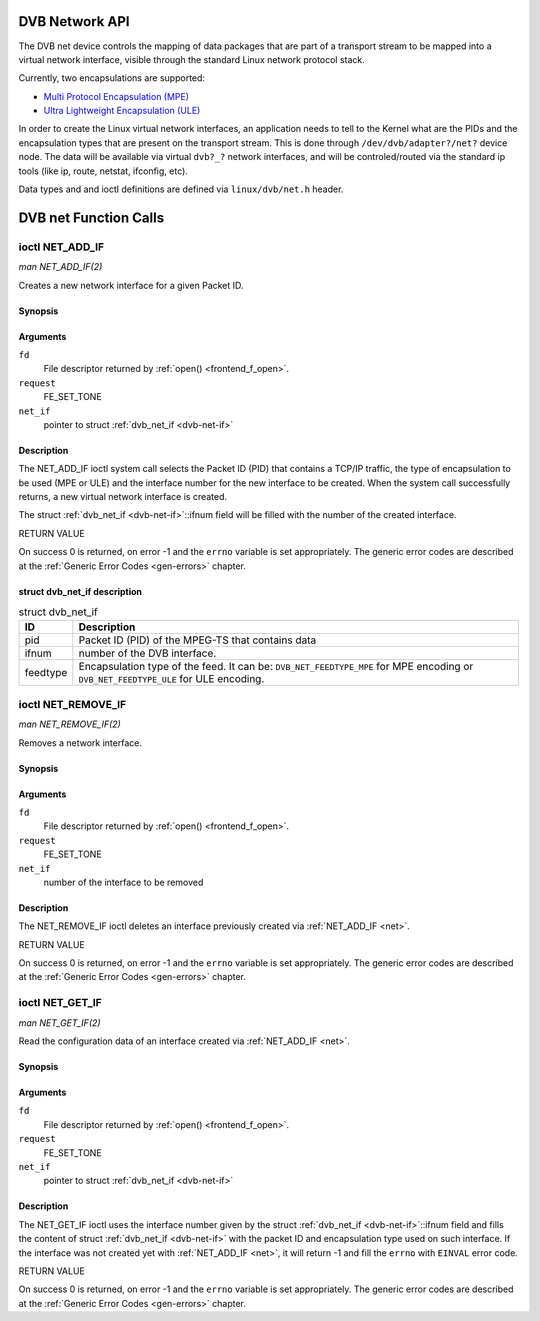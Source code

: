 
.. _net:

+++++++++++++++
DVB Network API
+++++++++++++++
The DVB net device controls the mapping of data packages that are part of a transport stream to be mapped into a virtual network interface, visible through the standard Linux
network protocol stack.

Currently, two encapsulations are supported:

-  `Multi Protocol Encapsulation (MPE) <http://en.wikipedia.org/wiki/Multiprotocol_Encapsulation>`__

-  `Ultra Lightweight Encapsulation (ULE) <http://en.wikipedia.org/wiki/Unidirectional_Lightweight_Encapsulation>`__

In order to create the Linux virtual network interfaces, an application needs to tell to the Kernel what are the PIDs and the encapsulation types that are present on the transport
stream. This is done through ``/dev/dvb/adapter?/net?`` device node. The data will be available via virtual ``dvb?_?`` network interfaces, and will be controled/routed via the
standard ip tools (like ip, route, netstat, ifconfig, etc).

Data types and and ioctl definitions are defined via ``linux/dvb/net.h`` header.


.. _net_fcalls:

++++++++++++++++++++++
DVB net Function Calls
++++++++++++++++++++++

.. _NET_ADD_IF:

================
ioctl NET_ADD_IF
================

*man NET_ADD_IF(2)*

Creates a new network interface for a given Packet ID.


Synopsis
========

.. c:function:: int ioctl( int fd, int request, struct dvb_net_if *net_if )

Arguments
=========

``fd``
    File descriptor returned by :ref:`open() <frontend_f_open>`.

``request``
    FE_SET_TONE

``net_if``
    pointer to struct :ref:`dvb_net_if <dvb-net-if>`


Description
===========

The NET_ADD_IF ioctl system call selects the Packet ID (PID) that contains a TCP/IP traffic, the type of encapsulation to be used (MPE or ULE) and the interface number for the
new interface to be created. When the system call successfully returns, a new virtual network interface is created.

The struct :ref:`dvb_net_if <dvb-net-if>`::ifnum field will be filled with the number of the created interface.

RETURN VALUE

On success 0 is returned, on error -1 and the ``errno`` variable is set appropriately. The generic error codes are described at the :ref:`Generic Error Codes <gen-errors>`
chapter.


.. _dvb-net-if-t:

struct dvb_net_if description
=============================


.. _dvb-net-if:

.. table:: struct dvb_net_if

    +--------------------------------------------------------------------------------------------+--------------------------------------------------------------------------------------------+
    | ID                                                                                         | Description                                                                                |
    +============================================================================================+============================================================================================+
    | pid                                                                                        | Packet ID (PID) of the MPEG-TS that contains data                                          |
    +--------------------------------------------------------------------------------------------+--------------------------------------------------------------------------------------------+
    | ifnum                                                                                      | number of the DVB interface.                                                               |
    +--------------------------------------------------------------------------------------------+--------------------------------------------------------------------------------------------+
    | feedtype                                                                                   | Encapsulation type of the feed. It can be: ``DVB_NET_FEEDTYPE_MPE`` for MPE encoding or    |
    |                                                                                            | ``DVB_NET_FEEDTYPE_ULE`` for ULE encoding.                                                 |
    +--------------------------------------------------------------------------------------------+--------------------------------------------------------------------------------------------+



.. _NET_REMOVE_IF:

===================
ioctl NET_REMOVE_IF
===================

*man NET_REMOVE_IF(2)*

Removes a network interface.


Synopsis
========

.. c:function:: int ioctl( int fd, int request, int ifnum )

Arguments
=========

``fd``
    File descriptor returned by :ref:`open() <frontend_f_open>`.

``request``
    FE_SET_TONE

``net_if``
    number of the interface to be removed


Description
===========

The NET_REMOVE_IF ioctl deletes an interface previously created via :ref:`NET_ADD_IF <net>`.

RETURN VALUE

On success 0 is returned, on error -1 and the ``errno`` variable is set appropriately. The generic error codes are described at the :ref:`Generic Error Codes <gen-errors>`
chapter.


.. _NET_GET_IF:

================
ioctl NET_GET_IF
================

*man NET_GET_IF(2)*

Read the configuration data of an interface created via :ref:`NET_ADD_IF <net>`.


Synopsis
========

.. c:function:: int ioctl( int fd, int request, struct dvb_net_if *net_if )

Arguments
=========

``fd``
    File descriptor returned by :ref:`open() <frontend_f_open>`.

``request``
    FE_SET_TONE

``net_if``
    pointer to struct :ref:`dvb_net_if <dvb-net-if>`


Description
===========

The NET_GET_IF ioctl uses the interface number given by the struct :ref:`dvb_net_if <dvb-net-if>`::ifnum field and fills the content of struct
:ref:`dvb_net_if <dvb-net-if>` with the packet ID and encapsulation type used on such interface. If the interface was not created yet with :ref:`NET_ADD_IF <net>`, it will
return -1 and fill the ``errno`` with ``EINVAL`` error code.

RETURN VALUE

On success 0 is returned, on error -1 and the ``errno`` variable is set appropriately. The generic error codes are described at the :ref:`Generic Error Codes <gen-errors>`
chapter.
